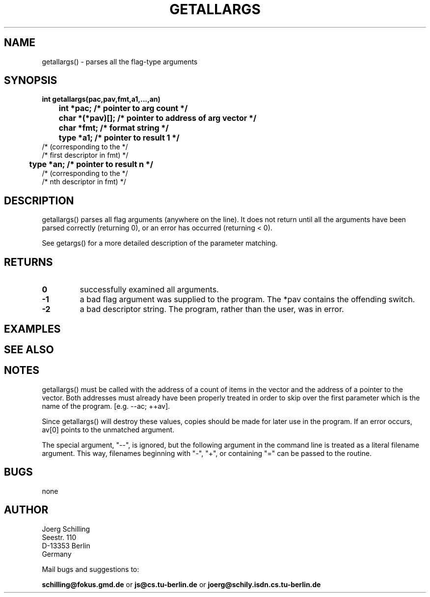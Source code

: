 . \"  Manual Seite fuer getallargs
. \" @(#)getallargs.3	1.1
. \"
.if t .ds a \v'-0.55m'\h'0.00n'\z.\h'0.40n'\z.\v'0.55m'\h'-0.40n'a
.if t .ds o \v'-0.55m'\h'0.00n'\z.\h'0.45n'\z.\v'0.55m'\h'-0.45n'o
.if t .ds u \v'-0.55m'\h'0.00n'\z.\h'0.40n'\z.\v'0.55m'\h'-0.40n'u
.if t .ds A \v'-0.77m'\h'0.25n'\z.\h'0.45n'\z.\v'0.77m'\h'-0.70n'A
.if t .ds O \v'-0.77m'\h'0.25n'\z.\h'0.45n'\z.\v'0.77m'\h'-0.70n'O
.if t .ds U \v'-0.77m'\h'0.30n'\z.\h'0.45n'\z.\v'0.77m'\h'-.75n'U
.if t .ds s \(*b
.if t .ds S SS
.if n .ds a ae
.if n .ds o oe
.if n .ds u ue
.if n .ds s sz
.TH GETALLARGS 3 "15. Juli 1988" "J\*org Schilling" "Schily\'s LIBRARY FUNCTIONS"
.SH NAME
getallargs() \- parses all the flag-type arguments
.SH SYNOPSIS
.nf
.B
int getallargs(pac,pav,fmt,a1,\|.\|.\|.,an)
.B
	int *pac;       /* pointer to arg count */
.B
	char *(*pav)[]; /* pointer to address of arg vector */
.B
	char *fmt;      /* format string */
.B
	type *a1;       /* pointer to result 1 */
.B
                        /* (corresponding to the */
.B
                        /* first descriptor in fmt) */
.B
	type *an;       /* pointer to result n */
.B
                        /* (corresponding to the */
.B
                        /* nth descriptor in fmt) */
.fi
.SH DESCRIPTION
getallargs() parses all flag arguments (anywhere on the line).
It does not return until all the arguments have been parsed
correctly (returning 0), or an error has occurred (returning <
0).
.PP
See getargs() for a more detailed description of the parameter
matching.
.SH RETURNS
.TP
.B 0
successfully examined all arguments.
.TP
.B \-1
a bad flag argument was supplied to the program.
The *pav contains the offending switch.
.TP
.B \-2
a bad descriptor string.
The program, rather than the user, was in error.

.SH EXAMPLES

.SH "SEE ALSO"

.SH NOTES
getallargs() must be called with the address of a count of items
in the vector and the address of a pointer to the vector. Both
addresses must already have been properly treated in order to
skip over the first parameter which is the name of the program.
[e.g. \--ac; ++av].
.PP
Since getallargs() will destroy these values, copies should be
made for later use in the program. If an error occurs, av[0]
points to the unmatched argument.
.PP
The special argument, "--", is ignored, but the following
argument in the command line is treated as a literal filename
argument. This way, filenames beginning with "-", "+", or
containing "=" can be passed to the routine.

.SH BUGS
none

.SH AUTHOR
.nf
J\*org Schilling
Seestr. 110
D\-13353 Berlin
Germany
.fi
.PP
Mail bugs and suggestions to:
.PP
.B
schilling@fokus.gmd.de
or
.B
js@cs.tu\-berlin.de
or
.B
joerg@schily.isdn.cs.tu\-berlin.de
